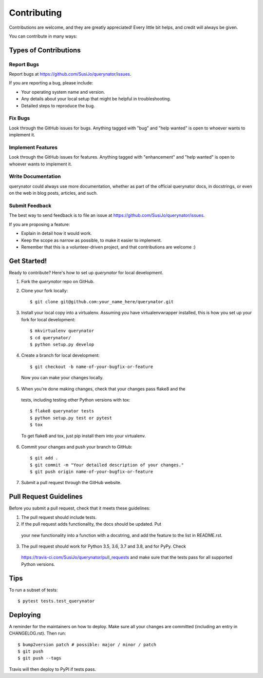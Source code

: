 .. highlight:: shell

============
Contributing
============

Contributions are welcome, and they are greatly appreciated! Every little bit
helps, and credit will always be given.

You can contribute in many ways:

Types of Contributions
----------------------

Report Bugs
~~~~~~~~~~~

Report bugs at https://github.com/SusiJo/querynator/issues.

If you are reporting a bug, please include:

* Your operating system name and version.
* Any details about your local setup that might be helpful in troubleshooting.
* Detailed steps to reproduce the bug.

Fix Bugs
~~~~~~~~

Look through the GitHub issues for bugs. Anything tagged with "bug" and "help
wanted" is open to whoever wants to implement it.

Implement Features
~~~~~~~~~~~~~~~~~~

Look through the GitHub issues for features. Anything tagged with "enhancement"
and "help wanted" is open to whoever wants to implement it.

Write Documentation
~~~~~~~~~~~~~~~~~~~

querynator could always use more documentation, whether as part of the
official querynator docs, in docstrings, or even on the web in blog posts,
articles, and such.

Submit Feedback
~~~~~~~~~~~~~~~

The best way to send feedback is to file an issue at https://github.com/SusiJo/querynator/issues.

If you are proposing a feature:

* Explain in detail how it would work.
* Keep the scope as narrow as possible, to make it easier to implement.
* Remember that this is a volunteer-driven project, and that contributions
  are welcome :)

Get Started!
------------

Ready to contribute? Here's how to set up `querynator` for local development.

1. Fork the `querynator` repo on GitHub.
2. Clone your fork locally::

    $ git clone git@github.com:your_name_here/querynator.git

3. Install your local copy into a virtualenv. Assuming you have virtualenvwrapper installed, this is how you set up your fork for local development::

    $ mkvirtualenv querynator
    $ cd querynator/
    $ python setup.py develop

4. Create a branch for local development::

    $ git checkout -b name-of-your-bugfix-or-feature

  Now you can make your changes locally.

5. When you're done making changes, check that your changes pass flake8 and the
  tests, including testing other Python versions with tox::

    $ flake8 querynator tests
    $ python setup.py test or pytest
    $ tox

  To get flake8 and tox, just pip install them into your virtualenv.

6. Commit your changes and push your branch to GitHub::

    $ git add .
    $ git commit -m "Your detailed description of your changes."
    $ git push origin name-of-your-bugfix-or-feature

7. Submit a pull request through the GitHub website.

Pull Request Guidelines
-----------------------

Before you submit a pull request, check that it meets these guidelines:

1. The pull request should include tests.
2. If the pull request adds functionality, the docs should be updated. Put
  your new functionality into a function with a docstring, and add the
  feature to the list in README.rst.
3. The pull request should work for Python 3.5, 3.6, 3.7 and 3.8, and for PyPy. Check
  https://travis-ci.com/SusiJo/querynator/pull_requests
  and make sure that the tests pass for all supported Python versions.

Tips
----

To run a subset of tests::

$ pytest tests.test_querynator


Deploying
---------

A reminder for the maintainers on how to deploy.
Make sure all your changes are committed (including an entry in CHANGELOG.rst).
Then run::

$ bump2version patch # possible: major / minor / patch
$ git push
$ git push --tags

Travis will then deploy to PyPI if tests pass.
